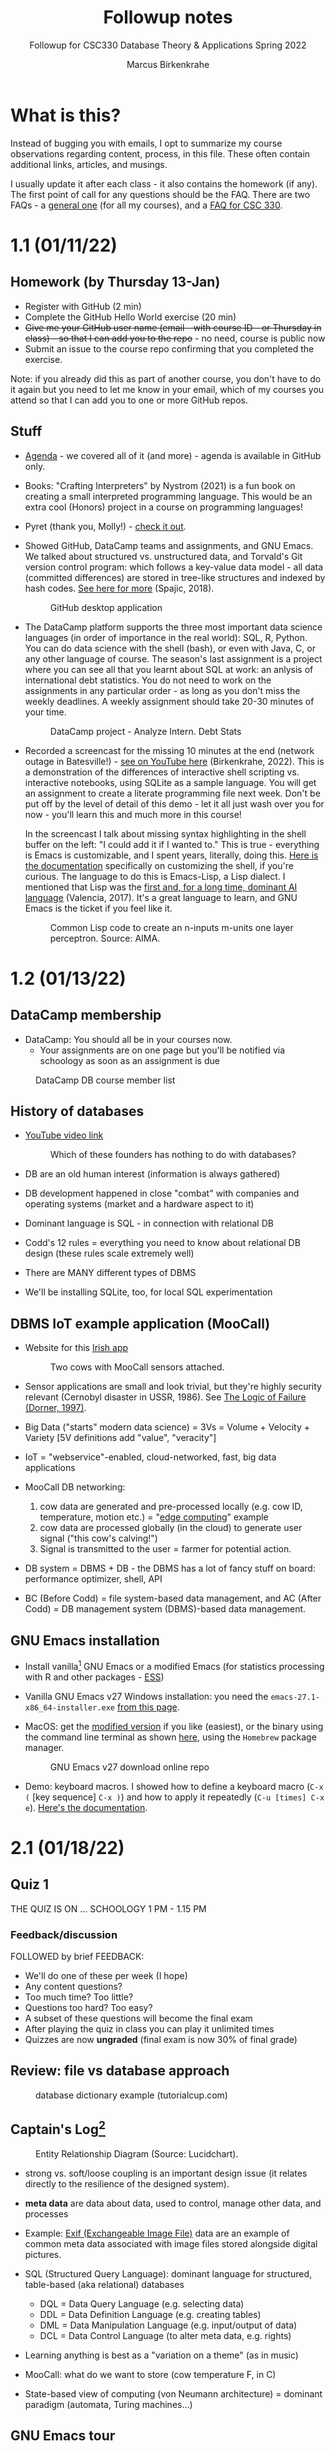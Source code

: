 #+TITLE:Followup notes
#+AUTHOR:Marcus Birkenkrahe
#+SUBTITLE:Followup for CSC330 Database Theory & Applications Spring 2022
#+STARTUP:overview hideblocks
#+OPTIONS: toc:nil num:nil ^:nil
* What is this?

  Instead of bugging you with emails, I opt to summarize my course
  observations regarding content, process, in this file. These often
  contain additional links, articles, and musings.

  I usually update it after each class - it also contains the homework
  (if any). The first point of call for any questions should be the
  FAQ. There are two FAQs - a [[https://github.com/birkenkrahe/org/blob/master/FAQ.org#frequently-asked-questions][general one]] (for all my courses), and a
  [[https://github.com/birkenkrahe/db330/blob/main/FAQ.org][FAQ for CSC 330]].

* 1.1 (01/11/22)

** Homework (by Thursday 13-Jan)

   * Register with GitHub (2 min)
   * Complete the GitHub Hello World exercise (20 min)
   * +Give me your GitHub user name (email - with course ID - or
     Thursday in class) - so that I can add you to the repo+ - no
     need, course is public now
   * Submit an issue to the course repo confirming that you completed
     the exercise.

   Note: if you already did this as part of another course, you don't
   have to do it again but you need to let me know in your email,
   which of my courses you attend so that I can add you to one or more
   GitHub repos.

** Stuff

   * [[https://github.com/birkenkrahe/db330/blob/main/agenda.org][Agenda]] - we covered all of it (and more) - agenda is available in
     GitHub only.

   * Books: "Crafting Interpreters" by Nystrom (2021) is a fun book on
     creating a small interpreted programming language. This would be
     an extra cool (Honors) project in a course on programming
     languages!

     #+attr_html: :width 600px
     [[./img/nystrom.png]]

   * Pyret (thank you, Molly!) - [[https://www.pyret.org/index.html][check it out]].

   * Showed GitHub, DataCamp teams and assignments, and GNU Emacs. We
     talked about structured vs. unstructured data, and Torvald's Git
     version control program: which follows a key-value data model -
     all data (committed differences) are stored in tree-like
     structures and indexed by hash codes. [[https://medium.com/hackernoon/https-medium-com-zspajich-understanding-git-data-model-95eb16cc99f5][See here for more]] (Spajic,
     2018).

     #+attr_html: :width 600px
     #+caption: GitHub desktop application
     [[./img/gh1.png]]

   * The DataCamp platform supports the three most important data
     science languages (in order of importance in the real world):
     SQL, R, Python. You can do data science with the shell (bash), or
     even with Java, C, or any other language of course. The season's
     last assignment is a project where you can see all that you
     learnt about SQL at work: an anlysis of international debt
     statistics. You do not need to work on the assignments in any
     particular order - as long as you don't miss the weekly
     deadlines. A weekly assignment should take 20-30 minutes of your
     time.

     #+attr_html: :width 600px
     #+caption: DataCamp project - Analyze Intern. Debt Stats
     [[./img/project.png]]

   * Recorded a screencast for the missing 10 minutes at the end
     (network outage in Batesville!) - [[https://youtu.be/8HJGz3IYoHI][see on YouTube here]]
     (Birkenkrahe, 2022). This is a demonstration of the differences
     of interactive shell scripting vs. interactive notebooks, using
     SQLite as a sample language. You will get an assignment to create
     a literate programming file next week. Don't be put off by the
     level of detail of this demo - let it all just wash over you for
     now - you'll learn this and much more in this course!

     #+attr_html: :width 600px
     [[./img/demo.png]]

     In the screencast I talk about missing syntax highlighting in the
     shell buffer on the left: "I could add it if I wanted to." This
     is true - everything is Emacs is customizable, and I spent years,
     literally, doing this. [[https://wikemacs.org/wiki/Shell][Here is the documentation]] specifically on
     customizing the shell, if you're curious. The language to do this
     is Emacs-Lisp, a Lisp dialect. I mentioned that Lisp was the
     [[https://medium.com/ai-society/the-lisp-approach-to-ai-part-1-a48c7385a913][first and, for a long time, dominant AI language]] (Valencia,
     2017). It's a great language to learn, and GNU Emacs is the
     ticket if you feel like it.

     #+attr_html: :width 600px
     #+caption: Common Lisp code to create an n-inputs m-units one layer perceptron. Source: AIMA.
     [[./img/lisp.png]]

* 1.2 (01/13/22)
** DataCamp membership

   * DataCamp: You should all be in your courses now.
     - Your assignments are on one page but you'll be notified via
       schoology as soon as an assignment is due

   #+attr_html: :width 400px
   #+caption: DataCamp DB course member list
   [[./img/members.png]]

** History of databases

   * [[https://youtu.be/KG-mqHoXOXY][YouTube video link]]

     #+attr_html: :width 400px
     #+caption: Which of these founders has nothing to do with databases?
     [[./img/founders.png]]

   * DB are an old human interest (information is always gathered)

   * DB development happened in close "combat" with companies and
     operating systems (market and a hardware aspect to it)

   * Dominant language is SQL - in connection with relational DB

   * Codd's 12 rules = everything you need to know about relational
     DB design (these rules scale extremely well)

   * There are MANY different types of DBMS

   * We'll be installing SQLite, too, for local SQL experimentation

** DBMS IoT example application (MooCall)

   * Website for this [[https://www.moocall.com/#][Irish app]]

     #+attr_html: :width 400px
     #+caption: Two cows with MooCall sensors attached.
     [[./img/moocall.jpg]]

   * Sensor applications are small and look trivial, but they're
     highly security relevant (Cernobyl disaster in USSR, 1986). See
     [[https://www.basicbooks.com/titles/dietrich-dorner/the-logic-of-failure/9780201479485/][The Logic of Failure (Dorner, 1997)]].

     #+attr_html: :width 300px
     [[./img/dorner.jpg]]

   * Big Data ("starts" modern data science) = 3Vs = Volume +
     Velocity + Variety [5V definitions add "value", "veracity"]

   * IoT = "webservice"-enabled, cloud-networked, fast, big data
     applications

   * MooCall DB networking:
     1) cow data are generated and pre-processed locally (e.g. cow ID,
        temperature, motion etc.) = "[[https://en.wikipedia.org/wiki/Edge_computing][edge computing]]" example
     2) cow data are processed globally (in the cloud) to generate
        user signal ("this cow's calving!")
     3) Signal is transmitted to the user = farmer for potential
        action.

   * DB system = DBMS + DB - the DBMS has a lot of fancy stuff on
     board: performance optimizer, shell, API

   * BC (Before Codd) = file system-based data management, and AC (After
     Codd) = DB management system (DBMS)-based data management.

** GNU Emacs installation

   * Install vanilla[fn:1] GNU Emacs or a modified Emacs (for statistics
     processing with R and other packages - [[https://ess.r-project.org/][ESS]])

   * Vanilla GNU Emacs v27 Windows installation: you need the
     ~emacs-27.1-x86_64-installer.exe~ [[http://gnu.freemirror.org/gnu/emacs/windows/emacs-27/][from this page]].

   * MacOS: get the [[https://vigou3.gitlab.io/emacs-modified-macos/][modified version]] if you like (easiest), or the
     binary using the command line terminal as shown [[https://www.gnu.org/software/emacs/download.html][here]], using the
     ~Homebrew~ package manager.

     #+attr_html: :width 300px
     #+caption:GNU Emacs v27 download online repo
     [[./img/download.png]]

   * Demo: keyboard macros. I showed how to define a keyboard macro
     (~C-x (~ [key sequence] ~C-x )~) and how to apply it repeatedly
     (~C-u [times] C-x e~). [[https://www.gnu.org/software/emacs/manual/html_node/emacs/Keyboard-Macros.html][Here's the documentation]].

* 2.1 (01/18/22)
** Quiz 1

   THE QUIZ IS ON ... SCHOOLOGY 1 PM - 1.15 PM

*** Feedback/discussion

    FOLLOWED by brief FEEDBACK:

    * We'll do one of these per week (I hope)
    * Any content questions?
    * Too much time? Too little?
    * Questions too hard? Too easy?
    * A subset of these questions will become the final exam
    * After playing the quiz in class you can play it unlimited times
    * Quizzes are now *ungraded* (final exam is now 30% of final grade)

** Review: file vs database approach

   #+attr_html: :width 600px
   #+caption: database dictionary example (tutorialcup.com)
   [[./img/dict.png]]

** Captain's Log[fn:2]

   #+attr_html: :width 600px
   #+caption: Entity Relationship Diagram (Source: Lucidchart).
   [[./img/erd.png]]

   * strong vs. soft/loose coupling is an important design issue (it
     relates directly to the resilience of the designed system).

   * *meta data* are data about data, used to control, manage other
     data, and processes

   * Example: [[https://en.wikipedia.org/wiki/Exif][Exif (Exchangeable Image File)]] data are an example of
     common meta data associated with image files stored alongside
     digital pictures.

   * SQL (Structured Query Language): dominant language for
     structured, table-based (aka relational) databases
     - DQL = Data Query Language (e.g. selecting data)
     - DDL = Data Definition Language (e.g. creating tables)
     - DML = Data Manipulation Language (e.g. input/output of data)
     - DCL = Data Control Language (to alter meta data, e.g. rights)

   * Learning anything is best as a "variation on a theme" (as in
     music)

   * MooCall: what do we want to store (cow temperature F, in C)

   * State-based view of computing (von Neumann architecture) =
     dominant paradigm (automata, Turing machines...)

** GNU Emacs tour

   * Ctrl-h Ctrl-a RET : Startup screen
   * Emacs written in C and Lisp (Emacs Lisp)
   * Emacs is an IDE - we'll use it for SQL, SQLite, and bash
   * Emacs contains a bunch of apps (e.g. file explorer)
   * Try the Emacs onboard tutorial (CTRL-h t)
   * What Emacs can do:
     - Extension and full customization (with Emacs Lisp)
     - Writing in many different human/programming/markup
       languages (with major and minor modes)
     - IDE work (compile, run, test programs) - gdb integration
     - Compare and highlight file differences (with ediff)
     - Manage files (with dired)
     - Read mail, news, RSS feeds (gnus)
     - You can use it as an IRC reader (#batesville@irc.freenode.net)
     - Play games ([[https://www.masteringemacs.org/article/fun-games-in-emacs][examples]])

       #+begin_quote
       Whenever you decide to start using Emacs, you should take the Emacs tutorial. It's an interactive hands-on which will familiarize you with many things, including:

       * Starting and exiting Emacs
       * Basic text movement and editing commands
       * Opening and saving files
       * Emacs concepts: windows, frames, files, and buffers
       * Invoking commands with keybindings and with M-x
       * To run the tutorial, start Emacs and type C-h t, that is,
         Ctrl-h followed by t.
       #+end_quote

* 2.2 (01/20/22)

** Captain's Log

   * GNU Emacs reference car ("cheat sheet") [[https://github.com/birkenkrahe/org/blob/master/emacs/refcard.pdf][on GitHub (PDF)]]

* Glossary = the learning dictionary for your brain

  * Why is it important to have a glossary?

  | TERM      | MEANING                                                   |
  |-----------+-----------------------------------------------------------|
  | Meta data | Data about data, e.g. control information for a database  |
  | DDL       | Data Definition Language                                  |
  | DML       | Data Manipulation Language                                |
  | DQL       | Data Query Language                                       |
  | DCL       | Data Control Language                                     |
  | Coupling  | (design) Relates to the independence of parts of a system |
  | gdb       | GNU debugger, [[https://www.sourceware.org/gdb/][supports many languages]]                     |

* References

  Birkenkrahe (Jan 11, 2022). Interactive shell vs. interactive
  notebook (literate programming demo). [[https://youtu.be/8HJGz3IYoHI][URL: youtu.be/8HJGz3IYoHI]].

  bnewall1 (Apr 25, 2010). Star Trek: Captain's Log - 11/30/1994 - 2/7
  [video]. [[https://youtu.be/T2bSMLEQX1o][URL: youtu.be/T2bSMLEQX1o]].

  Lucidchart (2022). What is a Database Model [website]. [[https://www.lucidchart.com/pages/database-diagram/database-models][URL:
  www.lucidchart.com]].

  Moocall (Nov 27, 2020). Moocall Calving Sensor [video]. [[https://youtu.be/718uGYbUmao][URL:
  youtu.be/718uGYbUmao]].

  Nystrom (2021). Crafting Interpreters. Genever Benning. URL:
  https://craftinginterpreters.com/

  Russell/Norvig (2021). Artificial Intelligence - a Modern Approach
  (AIMA). Pearson. URL:

  Spajic (Jan 29, 2018). Understanding Git - Data Model. [[https://medium.com/hackernoon/https-medium-com-zspajich-understanding-git-data-model-95eb16cc99f5][URL:
  medium.com/hackernoon]].

  Valencia (Feb 28, 2017). The Lisp approach to AI (Part 1). [[https://medium.com/ai-society/the-lisp-approach-to-ai-part-1-a48c7385a913][URL:
  medium.com/ai-society.]]

* Footnotes

[fn:2][[https://youtu.be/T2bSMLEQX1o]["Logic, logic...I'm sick to death of logic!"]] (Star Trek:
Captain's Log)

[fn:1]The term "vanilla" refers to the fact that this is the
uncustomized, original version of Emacs. For large, old open source
projects, this is a bit of a mystery, though, since so many versions
exist that it may be difficult to identify "the original".
